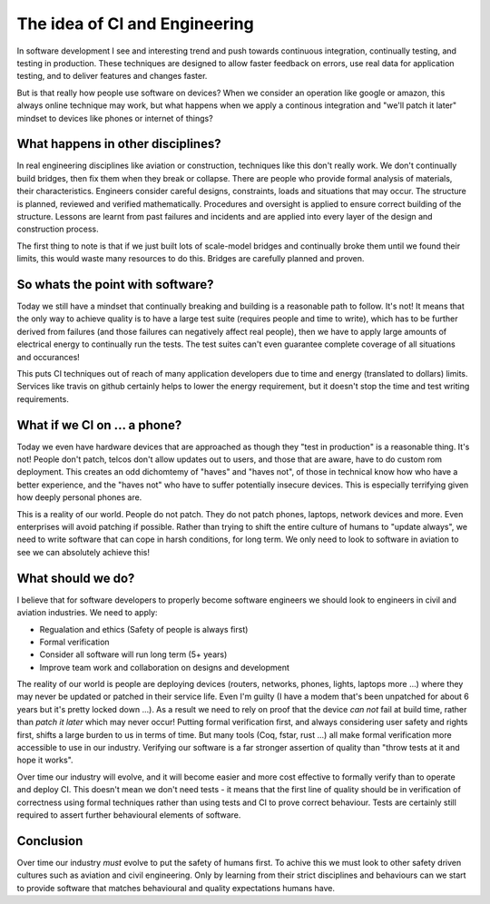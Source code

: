 The idea of CI and Engineering
==============================

In software development I see and interesting trend and push towards continuous
integration, continually testing, and testing in production. These techniques
are designed to allow faster feedback on errors, use real data for application
testing, and to deliver features and changes faster.

But is that really how people use software on devices? When we consider an operation
like google or amazon, this always online technique may work, but what happens
when we apply a continous integration and "we'll patch it later" mindset
to devices like phones or internet of things?

What happens in other disciplines?
----------------------------------

In real engineering disciplines like aviation or construction, techniques like
this don't really work. We don't continually build bridges, then fix them when
they break or collapse. There are people who provide formal analysis of materials,
their characteristics. Engineers consider careful designs, constraints, loads
and situations that may occur. The structure is planned, reviewed and verified
mathematically. Procedures and oversight is applied to ensure correct building
of the structure. Lessons are learnt from past failures and incidents and are
applied into every layer of the design and construction process.

The first thing to note is that if we just built lots of scale-model bridges and
continually broke them until we found their limits, this would waste many
resources to do this. Bridges are carefully planned and proven.

So whats the point with software?
---------------------------------

Today we still have a mindset that continually breaking and building is a reasonable
path to follow. It's not! It means that the only way to achieve quality is to have
a large test suite (requires people and time to write), which has to be further
derived from failures (and those failures can negatively affect real people),
then we have to apply large amounts of electrical energy to continually run
the tests. The test suites can't even guarantee complete coverage of all situations
and occurances!

This puts CI techniques out of reach of many application developers due to time
and energy (translated to dollars) limits. Services like travis on github
certainly helps to lower the energy requirement, but it doesn't stop the
time and test writing requirements.

What if we CI on ... a phone?
-----------------------------

Today we even have hardware devices that are approached as though they "test
in production" is a reasonable thing. It's not! People don't patch, telcos don't
allow updates out to users, and those that are aware, have to do custom rom
deployment. This creates an odd dichomtemy of "haves" and "haves not", of those
in technical know how who have a better experience, and the "haves not" who have
to suffer potentially insecure devices. This is especially terrifying given
how deeply personal phones are.

This is a reality of our world. People do not patch. They do not patch phones,
laptops, network devices and more. Even enterprises will avoid patching if
possible. Rather than trying to shift the entire culture of humans to "update
always", we need to write software that can cope in harsh conditions, for long
term. We only need to look to software in aviation to see we can absolutely
achieve this!

What should we do?
------------------

I believe that for software developers to properly become software engineers we
should look to engineers in civil and aviation industries. We need to apply:

* Regualation and ethics (Safety of people is always first)
* Formal verification
* Consider all software will run long term (5+ years)
* Improve team work and collaboration on designs and development

The reality of our world is people are deploying devices (routers, networks, phones,
lights, laptops more ...) where they may never be updated or patched in their
service life. Even I'm guilty (I have a modem that's been unpatched for about 6 years
but it's pretty locked down ...). As a result we need to rely on proof that the
device *can not* fail at build time, rather than *patch it later* which may
never occur! Putting formal verification first, and always considering user
safety and rights first, shifts a large burden to us in terms of time. But
many tools (Coq, fstar, rust ...) all make formal verification more accessible
to use in our industry. Verifying our software is a far stronger assertion of quality
than "throw tests at it and hope it works".

Over time our industry will evolve, and it will become easier and more cost
effective to formally verify than to operate and deploy CI. This doesn't mean we
don't need tests - it means that the first line of quality
should be in verification of correctness using formal techniques rather than
using tests and CI to prove correct behaviour. Tests are certainly still required
to assert further behavioural elements of software.

Conclusion
----------

Over time our industry *must* evolve to put the safety of humans first. To achive
this we must look to other safety driven cultures such as aviation and civil
engineering. Only by learning from their strict disciplines and behaviours
can we start to provide software that matches behavioural and quality expectations
humans have.


.. author:: default
.. categories:: none
.. tags:: none
.. comments::

